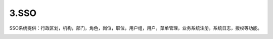 3.SSO
===============================
SSO系统提供：行政区划，机构，部门，角色，岗位，职位，用户组，用户，菜单管理，业务系统注册，系统日志，授权等功能。

.. image:: image/3-1.png
